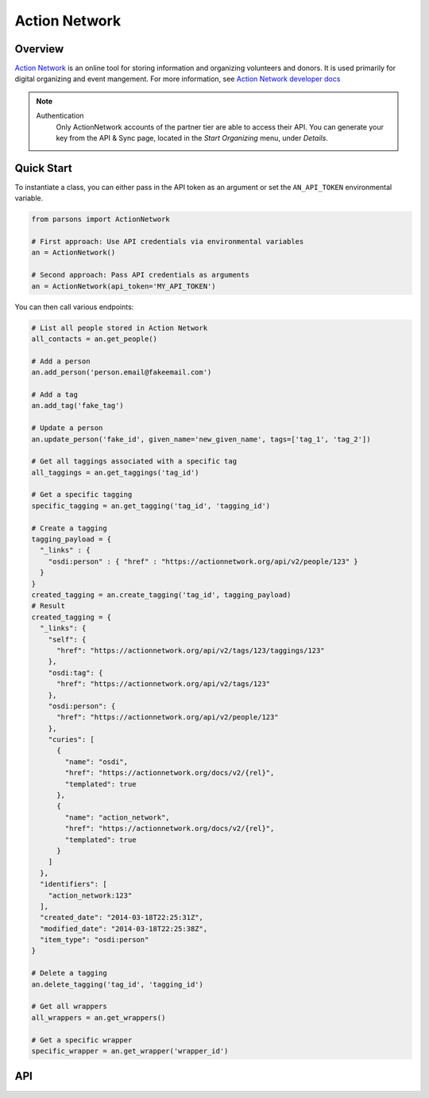 Action Network
==========

********
Overview
********

`Action Network <https://actionnetwork.org/>`_ is an online tool for storing information
and organizing volunteers and donors. It is used primarily for digital organizing and event mangement. For more information, see `Action Network developer docs <https://actionnetwork.org/docs>`_

.. note::
  Authentication
  	Only ActionNetwork accounts of the partner tier are able to access their API. You can generate your key from the API & Sync page, located in the *Start Organizing* menu, under *Details*.

***********
Quick Start
***********

To instantiate a class, you can either pass in the API token as an argument or set the ``AN_API_TOKEN`` environmental variable.

.. code-block:: python

   from parsons import ActionNetwork

   # First approach: Use API credentials via environmental variables
   an = ActionNetwork()

   # Second approach: Pass API credentials as arguments
   an = ActionNetwork(api_token='MY_API_TOKEN')

You can then call various endpoints:

.. code-block:: python

	# List all people stored in Action Network
	all_contacts = an.get_people()

	# Add a person
	an.add_person('person.email@fakeemail.com')

	# Add a tag
	an.add_tag('fake_tag')

	# Update a person
	an.update_person('fake_id', given_name='new_given_name', tags=['tag_1', 'tag_2'])

	# Get all taggings associated with a specific tag
	all_taggings = an.get_taggings('tag_id')

	# Get a specific tagging
	specific_tagging = an.get_tagging('tag_id', 'tagging_id')

	# Create a tagging
	tagging_payload = {
	  "_links" : {
	    "osdi:person" : { "href" : "https://actionnetwork.org/api/v2/people/123" }
	  }
	}
	created_tagging = an.create_tagging('tag_id', tagging_payload)
	# Result
	created_tagging = {
	  "_links": {
	    "self": {
	      "href": "https://actionnetwork.org/api/v2/tags/123/taggings/123"
	    },
	    "osdi:tag": {
	      "href": "https://actionnetwork.org/api/v2/tags/123"
	    },
	    "osdi:person": {
	      "href": "https://actionnetwork.org/api/v2/people/123"
	    },
	    "curies": [
	      {
	        "name": "osdi",
	        "href": "https://actionnetwork.org/docs/v2/{rel}",
	        "templated": true
	      },
	      {
	        "name": "action_network",
	        "href": "https://actionnetwork.org/docs/v2/{rel}",
	        "templated": true
	      }
	    ]
	  },
	  "identifiers": [
	    "action_network:123"
	  ],
	  "created_date": "2014-03-18T22:25:31Z",
	  "modified_date": "2014-03-18T22:25:38Z",
	  "item_type": "osdi:person"
	}

	# Delete a tagging
	an.delete_tagging('tag_id', 'tagging_id')

	# Get all wrappers
	all_wrappers = an.get_wrappers()

	# Get a specific wrapper
	specific_wrapper = an.get_wrapper('wrapper_id')
	

***
API
***
.. autoclass :: parsons.ActionNetwork
   :inherited-members:
